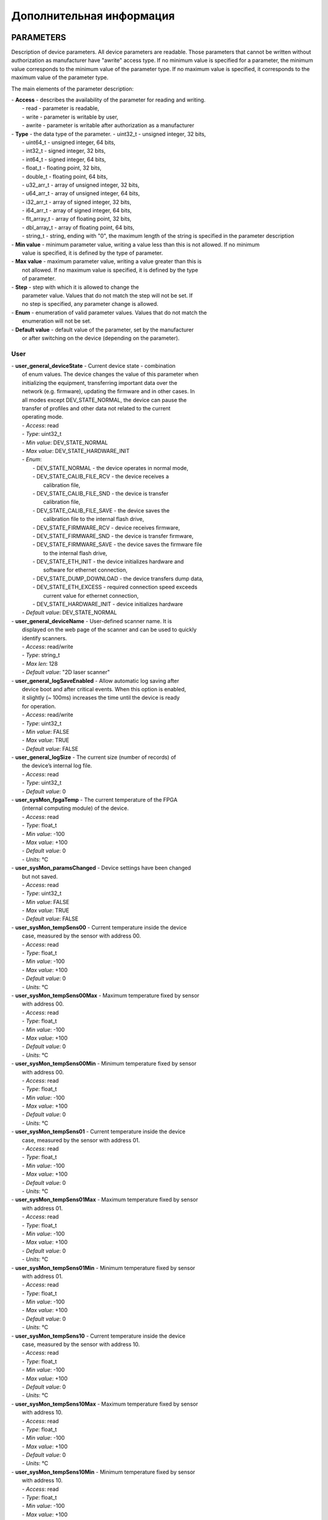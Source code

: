 ﻿
.. _rf62x_more_description:

*******************************************************************************
Дополнительная информация
*******************************************************************************

.. _rf62x_more_description_params:

PARAMETERS
===============================================================================

Description of device parameters. All device parameters are readable.
Those parameters that cannot be written without authorization as
manufacturer have "awrite" access type. If no minimum value is specified
for a parameter, the minimum value corresponds to the minimum value of
the parameter type. If no maximum value is specified, it corresponds to
the maximum value of the parameter type.

The main elements of the parameter description: 

|  -  **Access** - describes the availability of the parameter for reading and writing. 
|     -  read - parameter is readable, 
|     -  write - parameter is writable by user, 
|     -  awrite - parameter is writable after authorization as a manufacturer 

|  -  **Type** - the data type of the parameter. - uint32\_t - unsigned integer, 32 bits,
|     - uint64\_t - unsigned integer, 64 bits, 
|     - int32\_t - signed integer, 32 bits, 
|     - int64\_t - signed integer, 64 bits, 
|     - float\_t - floating point, 32 bits, 
|     - double\_t - floating point, 64 bits, 
|     - u32\_arr\_t - array of unsigned integer, 32 bits, 
|     - u64\_arr\_t - array of unsigned integer, 64 bits, 
|     - i32\_arr\_t - array of signed integer, 32 bits, 
|     - i64\_arr\_t - array of signed integer, 64 bits, 
|     - flt\_array\_t - array of floating point, 32 bits, 
|     - dbl\_array\_t - array of floating point, 64 bits, 
|     - string\_t - string, ending with "0", the maximum length of the string is specified in the parameter description

|  -  **Min value** - minimum parameter value, writing a value less than this is not allowed. If no minimum
|     value is specified, it is defined by the type of parameter. 

|  -  **Max value** - maximum parameter value, writing a value greater than this is
|     not allowed. If no maximum value is specified, it is defined by the type
|     of parameter. 

|  -  **Step** - step with which it is allowed to change the
|     parameter value. Values ​​that do not match the step will not be set. If
|     no step is specified, any parameter change is allowed. 

|  -  **Enum** - enumeration of valid parameter values. Values ​​that do not match the
|     enumeration will not be set. 

|  -  **Default value** - default value of the parameter, set by the manufacturer 
|     or after switching on the device (depending on the parameter).

User
-------------------------------------------------------------------------------

|  -  **user\_general\_deviceState** - Current device state - combination
|     of enum values. The device changes the value of this parameter when
|     initializing the equipment, transferring important data over the
|     network (e.g. firmware), updating the firmware and in other cases. In
|     all modes except DEV\_STATE\_NORMAL, the device can pause the
|     transfer of profiles and other data not related to the current
|     operating mode.
|     -  *Access*: read
|     -  *Type*: uint32\_t
|     -  *Min value*: DEV\_STATE\_NORMAL
|     -  *Max value*: DEV\_STATE\_HARDWARE\_INIT
|     -  *Enum*:
|        -  DEV\_STATE\_NORMAL - the device operates in normal mode,
|        -  DEV\_STATE\_CALIB\_FILE\_RCV - the device receives a
|           calibration file,
|        -  DEV\_STATE\_CALIB\_FILE\_SND - the device is transfer
|           calibration file,
|        -  DEV\_STATE\_CALIB\_FILE\_SAVE - the device saves the
|           calibration file to the internal flash drive,
|        -  DEV\_STATE\_FIRMWARE\_RCV - device receives firmware,
|        -  DEV\_STATE\_FIRMWARE\_SND - the device is transfer firmware,
|        -  DEV\_STATE\_FIRMWARE\_SAVE - the device saves the firmware file
|           to the internal flash drive,
|        -  DEV\_STATE\_ETH\_INIT - the device initializes hardware and
|           software for ethernet connection,
|        -  DEV\_STATE\_DUMP\_DOWNLOAD - the device transfers dump data,
|        -  DEV\_STATE\_ETH\_EXCESS - required connection speed exceeds
|           current value for ethernet connection,
|        -  DEV\_STATE\_HARDWARE\_INIT - device initializes hardware
|     -  *Default value*: DEV\_STATE\_NORMAL

|  -  **user\_general\_deviceName** - User-defined scanner name. It is
|     displayed on the web page of the scanner and can be used to quickly
|     identify scanners.
|     -  *Access*: read/write
|     -  *Type*: string\_t
|     -  *Max len*: 128
|     -  *Default value*: "2D laser scanner"

|  -  **user\_general\_logSaveEnabled** - Allow automatic log saving after
|     device boot and after critical events. When this option is enabled,
|     it slightly (~ 100ms) increases the time until the device is ready
|     for operation.
|     -  *Access*: read/write
|     -  *Type*: uint32\_t
|     -  *Min value*: FALSE
|     -  *Max value*: TRUE
|     -  *Default value*: FALSE

|  -  **user\_general\_logSize** - The current size (number of records) of
|     the device’s internal log file.
|     -  *Access*: read
|     -  *Type*: uint32\_t
|     -  *Default value*: 0

|  -  **user\_sysMon\_fpgaTemp** - The current temperature of the FPGA
|     (internal computing module) of the device.
|     -  *Access*: read
|     -  *Type*: float\_t
|     -  *Min value*: -100
|     -  *Max value*: +100
|     -  *Default value*: 0
|     -  *Units*: °C

|  -  **user\_sysMon\_paramsChanged** - Device settings have been changed
|     but not saved.
|     -  *Access*: read
|     -  *Type*: uint32\_t
|     -  *Min value*: FALSE
|     -  *Max value*: TRUE
|     -  *Default value*: FALSE

|  -  **user\_sysMon\_tempSens00** - Current temperature inside the device
|     case, measured by the sensor with address 00.
|     -  *Access*: read
|     -  *Type*: float\_t
|     -  *Min value*: -100
|     -  *Max value*: +100
|     -  *Default value*: 0
|     -  *Units*: °C

|  -  **user\_sysMon\_tempSens00Max** - Maximum temperature fixed by sensor
|     with address 00.
|     -  *Access*: read
|     -  *Type*: float\_t
|     -  *Min value*: -100
|     -  *Max value*: +100
|     -  *Default value*: 0
|     -  *Units*: °C

|  -  **user\_sysMon\_tempSens00Min** - Minimum temperature fixed by sensor
|     with address 00.
|     -  *Access*: read
|     -  *Type*: float\_t
|     -  *Min value*: -100
|     -  *Max value*: +100
|     -  *Default value*: 0
|     -  *Units*: °C

|  -  **user\_sysMon\_tempSens01** - Current temperature inside the device
|     case, measured by the sensor with address 01.
|     -  *Access*: read
|     -  *Type*: float\_t
|     -  *Min value*: -100
|     -  *Max value*: +100
|     -  *Default value*: 0
|     -  *Units*: °C

|  -  **user\_sysMon\_tempSens01Max** - Maximum temperature fixed by sensor
|     with address 01.
|     -  *Access*: read
|     -  *Type*: float\_t
|     -  *Min value*: -100
|     -  *Max value*: +100
|     -  *Default value*: 0
|     -  *Units*: °C

|  -  **user\_sysMon\_tempSens01Min** - Minimum temperature fixed by sensor
|     with address 01.
|     -  *Access*: read
|     -  *Type*: float\_t
|     -  *Min value*: -100
|     -  *Max value*: +100
|     -  *Default value*: 0
|     -  *Units*: °C

|  -  **user\_sysMon\_tempSens10** - Current temperature inside the device
|     case, measured by the sensor with address 10.
|     -  *Access*: read
|     -  *Type*: float\_t
|     -  *Min value*: -100
|     -  *Max value*: +100
|     -  *Default value*: 0
|     -  *Units*: °C

|  -  **user\_sysMon\_tempSens10Max** - Maximum temperature fixed by sensor
|     with address 10.
|     -  *Access*: read
|     -  *Type*: float\_t
|     -  *Min value*: -100
|     -  *Max value*: +100
|     -  *Default value*: 0
|     -  *Units*: °C

|  -  **user\_sysMon\_tempSens10Min** - Minimum temperature fixed by sensor
|     with address 10.
|     -  *Access*: read
|     -  *Type*: float\_t
|     -  *Min value*: -100
|     -  *Max value*: +100
|     -  *Default value*: 0
|     -  *Units*: °C

|  -  **user\_sysMon\_tempSens11** - Current temperature inside the device
|     case, measured by the sensor with address 11.
|     -  *Access*: read
|     -  *Type*: float\_t
|     -  *Min value*: -100
|     -  *Max value*: +100
|     -  *Default value*: 0
|     -  *Units*: °C

|  -  **user\_sysMon\_tempSens11Max** - Maximum temperature fixed by sensor
|     with address 11.
|     -  *Access*: read
|     -  *Type*: float\_t
|     -  *Min value*: -100
|     -  *Max value*: +100
|     -  *Default value*: 0
|     -  *Units*: °C

|  -  **user\_sysMon\_tempSens11Min** - Minimum temperature fixed by sensor
|     with address 11.
|     -  *Access*: read
|     -  *Type*: float\_t
|     -  *Min value*: -100
|     -  *Max value*: +100
|     -  *Default value*: 0
|     -  *Units*: °C

|  -  **user\_sensor\_syncSource** - Measurement synchronization source.
|     -  *Access*: read/write
|     -  *Type*: uint32\_t
|     -  *Min value*: SYNC\_INTERNAL
|     -  *Max value*: SYNC\_SOFTWARE
|     -  *Enum*:
|        -  SYNC\_INTERNAL - start of measurements from the device's
|           internal generator,
|        -  SYNC\_EXTERNAL - start of measurements from an external source,
|        -  SYNC\_SOFTWARE - start of measurements by software request
|     -  *Default value*: SYNC\_INTERNAL

|  -  **user\_sensor\_framerate** - Frame rate of the CMOS-sensor, sets the
|     measurement frequency. The value to be written should not exceed the
|     value of the parameter **user\_sensor\_maxFramerate**.
|     -  *Access*: read/write
|     -  *Type*: uint32\_t
|     -  *Min value*: 1
|     -  *Max value*: 20000
|     -  *Default value*: 490
|     -  *Units*: Hz

|  -  **user\_sensor\_maxFramerate** - Maximum frame rate (measurement
|     frequency) for the current operation mode.
|     -  *Access*: read
|     -  *Type*: uint32\_t
|     -  *Min value*: 1
|     -  *Max value*: 20000
|     -  *Default value*: 490
|     -  *Units*: Hz

|  -  **user\_sensor\_exposureControl** - CMOS-sensor exposure control
|     method.
|     -  *Access*: read/write
|     -  *Type*: uint32\_t
|     -  *Min value*: EXPOSE\_AUTO
|     -  *Max value*: EXPOSE\_MULTI\_3
|     -  *Enum*:
|        -  EXPOSE\_AUTO - automatic exposure control based on profile
|           analysis,
|        -  EXPOSE\_FIXED - exposure time is user-defined,
|        -  EXPOSE\_MULTI\_2 - mode with 2 exposures, used to obtain a
|           profile on surfaces with different levels of reflection,
|        -  EXPOSE\_MULTI\_3 - mode with 3 exposures, used to obtain a
|           profile on surfaces with different levels of reflection
|     -  *Default value*: EXPOSE\_FIXED

|  -  **user\_sensor\_exposure1** - Frame exposure time in EXPOSE\_AUTO and
|     EXPOSE\_FIXED modes.
|     -  *Access*: read/write
|     -  *Type*: uint32\_t
|     -  *Min value*: 3000
|     -  *Max value*: 300000000
|     -  *Step*: 100
|     -  *Default value*: 300000
|     -  *Units*: ns

|  -  **user\_sensor\_exposure2** - Frame #2 exposure time in
|     EXPOSE\_MULTI\_2 mode.
|     -  *Access*: read/write
|     -  *Type*: uint32\_t
|     -  *Min value*: 3000
|     -  *Max value*: 300000000
|     -  *Step*: 100
|     -  *Default value*: 300000
|     -  *Units*: ns

|  -  **user\_sensor\_exposure3** - Frame #3 exposure time in
|     EXPOSE\_MULTI\_2 mode.
|     -  *Access*: read/write
|     -  *Type*: uint32\_t
|     -  *Min value*: 3000
|     -  *Max value*: 300000000
|     -  *Step*: 100
|     -  *Default value*: 300000
|     -  *Units*: ns

|  -  **user\_sensor\_maxExposure** - Maximum frame exposure time in the
|     current device mode.
|     -  *Access*: read/write
|     -  *Type*: uint32\_t
|     -  *Min value*: 3000
|     -  *Max value*: 300000000
|     -  *Step*: 100
|     -  *Default value*: 300000
|     -  *Units*: ns

|  -  **user\_sensor\_defectivePixels** - Array of coordinates [X1, Y1, X2,
|     Y2, ... X15, Y15] of the sensor's defective pixels.
|     -  *Access*: read/write
|     -  *Type*: u32\_arr\_t
|     -  *Max value*: 4096
|     -  *Max elements*: 32,
|     -  *Default value*: [0, 0, 0, 0, 0, 0, 0, 0, 0, 0, 0, 0, 0, 0, 0, 0,
|        0, 0, 0, 0, 0, 0, 0, 0, 0, 0, 0, 0, 0, 0, 0, 0]

|  -  **user\_sensor\_doubleSpeedEnabled** - Turns on and off the sensor's
|     double frame rate mode. Enabling this mode allows almost double the
|     frequency of measurements (profiles per second) by reducing accuracy
|     in the Z-axis.
|     -  *Access*: read/write
|     -  *Type*: uint32\_t
|     -  *Min value*: FALSE
|     -  *Max value*: TRUE
|     -  *Default value*: FALSE

|  -  **user\_sensor\_edrType** - Enable CMOS-sensor operation in the
|     extended dynamic range. Allows get a quality profile on light and
|     dark surfaces.
|     -  *Access*: read/write
|     -  *Type*: uint32\_t
|     -  *Min value*: EDR\_DISABLE
|     -  *Max value*: EDR\_COLUMN
|     -  *Enum*:
|        -  EDR\_DISABLE - extended dynamic range mode disabled,
|        -  EDR\_COLUMN - different exposure mode for even and odd columns
|     -  *Default value*: EDR\_DISABLE

|  -  **user\_sensor\_edrColumnDivider** - Exposure time divider for odd
|     columns. This parameter controls the sensitivity to very bright areas
|     of the profile.
|     -  *Access*: read/write
|     -  *Type*: uint32\_t
|     -  *Min value*: 2
|     -  *Max value*: 32
|     -  *Default value*: 2

|  -  **user\_roi\_enabled** - Turns on and off the mode of obtaining
|     measurements in the region of interest.
|     -  *Access*: read/write
|     -  *Type*: uint32\_t
|     -  *Min value*: FALSE
|     -  *Max value*: TRUE
|     -  *Default value*: FALSE

|  -  **user\_roi\_active** - Indicates the status of the ROI in automatic
|     positioning mode. In the automatic position control mode, if the
|     profile is not detected, the activity switches to the FALSE state,
|     when the profile is detected, the parameter switches to the TRUE
|     state. In manual positioning mode, the parameter is always TRUE.
|     -  *Access*: read
|     -  *Type*: uint32\_t
|     -  *Min value*: FALSE
|     -  *Max value*: TRUE
|     -  *Default value*: FALSE

|  -  **user\_roi\_posMode** - ROI position control mode.
|     -  *Access*: read/write
|     -  *Type*: uint32\_t
|     -  *Min value*: ROI\_POSITION\_MANUAL
|     -  *Max value*: ROI\_POSITION\_AUTO
|     -  *Enum*:
|        -  ROI\_POSITION\_MANUAL - ROI position is set by the user,
|        -  ROI\_POSITION\_AUTO - ROI automatic position control with
|           profile holding in the center
|     -  *Default value*: ROI\_POSITION\_MANUAL

|  -  **user\_roi\_pos** - Current position of the upper edge of the ROI in
|     the sensor lines.
|     -  *Access*: read/write
|     -  *Type*: uint32\_t
|     -  *Max value*: 1280
|     -  *Default value*: 100
|     -  *Units*: lines

|  -  **user\_roi\_maxPos** - Maximum position of the upper limit of the
|     ROI in the current operating mode of the device.
|     -  *Access*: read
|     -  *Type*: uint32\_t
|     -  *Max value*: 1280
|     -  *Default value*: 1180
|     -  *Units*: lines

|  -  **user\_roi\_size** - Sets the size of the area in the lines where
|     the profile is searched and processed.
|     -  *Access*: read/write
|     -  *Type*: uint32\_t
|     -  *Min value*: 8
|     -  *Max value*: 488
|     -  *Step*: 8
|     -  *Default value*: 64
|     -  *Units*: lines

|  -  **user\_roi\_reqProfSize** - Minimum required number of profile
|     points for activating an ROI in ROI\_POSITION\_AUTO mode.
|     -  *Access*: read/write
|     -  *Type*: uint32\_t
|     -  *Max value*: 1280
|     -  *Step*: 64
|     -  *Default value*: 320
|     -  *Units*: points

|  -  **user\_roi\_zsmr** - ROI start position in mm.
|     -  *Access*: read
|     -  *Type*: float\_t
|     -  *Max value*: 10000
|     -  *Default value*: 0
|     -  *Units*: mm

|  -  **user\_roi\_zemr** - ROI end position in mm.
|     -  *Access*: read
|     -  *Type*: float\_t
|     -  *Max value*: 10000
|     -  *Default value*: 0
|     -  *Units*: mm

|  -  **user\_network\_speed** - Current Ethernet connection speed. The
|     connection speed is changed by writing to this parameter. In case of
|     auto-negotiation, writing is ignored.
|     -  *Access*: read/write
|     -  *Type*: uint32\_t
|     -  *Min value*: LINK\_SPEED\_10MBIT
|     -  *Max value*: LINK\_SPEED\_1GBIT
|     -  *Enum*:
|        -  LINK\_SPEED\_10MBIT - the connection speed is 10 Mbs, currently
|           almost unused,
|        -  LINK\_SPEED\_100MBIT - the connection speed is 100 Mbs,
|        -  LINK\_SPEED\_1GBIT - the connection speed is 1000 Mbs
|     -  *Default value*: LINK\_SPEED\_1GBIT
|     -  *Units*: Mbps

|  -  **user\_network\_requiredSpeed** - The required Ethernet connection
|     speed in the current device operation mode. Depends on the number of
|     profiles per second, the number of points in the profile, etc.
|     -  *Access*: read
|     -  *Type*: uint32\_t
|     -  *Min value*: 1
|     -  *Max value*: 10000
|     -  *Default value*: 1
|     -  *Units*: Mbps

|  -  **user\_network\_autoNeg** - Turns on and off the automatic
|     negotiation of the Ethernet connection speed.
|     -  *Access*: read/write
|     -  *Type*: uint32\_t
|     -  *Min value*: FALSE
|     -  *Max value*: TRUE
|     -  *Default value*: TRUE

|  -  **user\_network\_ip** - The network address of the device.
|     -  *Access*: read/write
|     -  *Type*: u32\_arr\_t
|     -  *Max value*: 255
|     -  *Max elements*: 4,
|     -  *Default value*: [192, 168, 1, 30]

|  -  **user\_network\_mask** - Subnet mask for the device.
|     -  *Access*: read/write
|     -  *Type*: u32\_arr\_t
|     -  *Max value*: 255
|     -  *Max elements*: 4,
|     -  *Default value*: [255, 255, 255, 0]

|  -  **user\_network\_gateway** - Gateway address.
|     -  *Access*: read/write
|     -  *Type*: u32\_arr\_t
|     -  *Max value*: 255
|     -  *Max elements*: 4,
|     -  *Default value*: [192, 168, 1, 1]

|  -  **user\_network\_hostIP** - The network address of the device to
|     which profiles and calculation results are sent using the UDP
|     protocol.
|     -  *Access*: read/write
|     -  *Type*: u32\_arr\_t
|     -  *Max value*: 255
|     -  *Max elements*: 4,
|     -  *Default value*: [192, 168, 1, 2]

|  -  **user\_network\_hostPort** - The port number on the device to which
|     profiles and calculation results are sent over the UDP protocol.
|     -  *Access*: read/write
|     -  *Type*: uint32\_t
|     -  *Max value*: 65535
|     -  *Default value*: 50001

|  -  **user\_network\_webPort** - Port number to access the Web page.
|     -  *Access*: read/write
|     -  *Type*: uint32\_t
|     -  *Max value*: 65535
|     -  *Default value*: 80

|  -  **user\_network\_servicePort** - Port number for service protocol.
|     -  *Access*: read/write
|     -  *Type*: uint32\_t
|     -  *Max value*: 65535
|     -  *Default value*: 50011

|  -  **user\_streams\_udpEnabled** - Enabling and disabling the profile
|     stream, transmitted via the UDP protocol (sending to the network
|     address, set by the user\_network\_hostIP parameter and the port, set
|     by the user\_network\_hostPort parameter).
|     -  *Access*: read/write
|     -  *Type*: uint32\_t
|     -  *Min value*: FALSE
|     -  *Max value*: TRUE
|     -  *Default value*: FALSE

|  -  **user\_streams\_format** - The format of the transmitted profiles.
|     -  *Access*: read/write
|     -  *Type*: uint32\_t
|     -  *Min value*: DATA\_FORMAT\_RAW\_PROFILE
|     -  *Max value*: DATA\_FORMAT\_PROFILE
|     -  *Enum*:
|        -  DATA\_FORMAT\_RAW\_PROFILE - the position of the points in the
|           profile is transferred without applying calibration data, in
|           subpixel values. Used for debugging and setting up the device,
|           allows to compare the image, generated by the CMOS-sensor and
|           the calculated profile position,
|        -  DATA\_FORMAT\_PROFILE - the position of the points in the
|           profile is transmitted in discretes, the main format for the
|           operation of the device
|     -  *Default value*: DATA\_FORMAT\_PROFILE

|  -  **user\_streams\_pointsCount** - The number of points in the profile
|     that the device calculates and transmits.
|     -  *Access*: read/write
|     -  *Type*: uint32\_t
|     -  *Min value*: 648
|     -  *Max value*: 1296
|     -  *Step*: 648
|     -  *Default value*: 648
|     -  *Units*: points

|  -  **user\_streams\_includeIntensity** - Enable or disable the transfer
|     of brightness points in the profile. The brightness values ​​are
|     transferred after the profile data in the format of 1 byte per point,
|     0 - black ... 255 - white.
|     -  *Access*: read/write
|     -  *Type*: uint32\_t
|     -  *Min value*: FALSE
|     -  *Max value*: TRUE
|     -  *Default value*: FALSE

|  -  **user\_streams\_udpPacketsCounter** - Internal counter of
|     transmitted UDP packets with profiles. It can be used to control the
|     loss of packets with profiles.
|     -  *Access*: read/write
|     -  *Type*: uint32\_t
|     -  *Default value*: 0

|  -  **user\_processing\_threshold** - Threshold of profile points
|     detection. Smaller values of the parameter allow detect the profile
|     at a lower brightness of the signal, which may cause false detections
|     on flare and reflections. Higher parameter values require higher
|     signal brightness, but provide confident detection of the profile
|     position.
|     -  *Access*: read/write
|     -  *Type*: uint32\_t
|     -  *Max value*: 100
|     -  *Default value*: 2
|     -  *Units*: %

|  -  **user\_processing\_profPerSec** - The number of processed profiles
|     per second.
|     -  *Access*: read
|     -  *Type*: uint32\_t
|     -  *Max value*: 20000
|     -  *Default value*: 490
|     -  *Units*: pps

|  -  **user\_processing\_medianMode** - Enable and width of median profile
|     filtering. The median filter allows remove random outliers and fill
|     the gaps in the profile with a width of up to half the size of the
|     filter.
|     -  *Access*: read/write
|     -  *Type*: uint32\_t
|     -  *Max value*: 15
|     -  *Enum*:
|        -  0 - the filter is disabled,
|        -  3 - the filter is enabled, filter size is 3 points,
|        -  5 - the filter is enabled, filter size is 5 points,
|        -  7 - the filter is enabled, filter size is 7 points,
|        -  9 - the filter is enabled, filter size is 9 points,
|        -  11 - the filter is enabled, filter size is 11 points,
|        -  13 - the filter is enabled, filter size is 13 points,
|        -  14 - the filter is enabled, filter size is 15 points,
|     -  *Default value*: 0

|  -  **user\_processing\_bilateralMode** - Bilateral filter allows smooth
|     the values ​​of the points of the profile, while maintaining its
|     sharp changes.
|     -  *Access*: read/write
|     -  *Type*: uint32\_t
|     -  *Max value*: 15
|     -  *Enum*:
|        -  0 - the filter is disabled,
|        -  3 - the filter is enabled, filter size is 3 points,
|        -  5 - the filter is enabled, filter size is 5 points,
|        -  7 - the filter is enabled, filter size is 7 points,
|        -  9 - the filter is enabled, filter size is 9 points,
|        -  11 - the filter is enabled, filter size is 11 points,
|        -  13 - the filter is enabled, filter size is 13 points,
|        -  14 - the filter is enabled, filter size is 15 points,
|     -  *Default value*: 0

|  -  **user\_processing\_peakMode** - Profile peak detection mode for
|     position calculation. Used to ignore reflections and highlights.
|     -  *Access*: read/write
|     -  *Type*: uint32\_t
|     -  *Min value*: PEAK\_MODE\_INTENSITY
|     -  *Max value*: PEAK\_MODE\_NUMBER\_4
|     -  *Enum*:
|        -  PEAK\_MODE\_INTENSITY - the position of the profile points is
|           calculated at maximum intensity,
|        -  PEAK\_MODE\_FIRST - the position of the profile points is
|           calculated from the first overstepping of the detection
|           threshold,
|        -  PEAK\_MODE\_LAST - the position of the profile points is
|           calculated from the last overstepping of the detection
|           threshold,
|        -  PEAK\_MODE\_NUMBER\_2 - when calculating the position of
|           profile points, the advantage is given to peak #2,
|        -  PEAK\_MODE\_NUMBER\_3 - when calculating the position of
|           profile points, the advantage is given to peak #3,
|        -  PEAK\_MODE\_NUMBER\_4 - when calculating the position of
|           profile points, the advantage is given to peak #4
|     -  *Default value*: PEAK\_MODE\_INTENSITY

|  -  **user\_processing\_flip** - Profile reflection mode. Reflection
|     applies only if **user\_streams\_format** is set to
|     DATA\_FORMAT\_PROFILE.
|     -  *Access*: read/write
|     -  *Type*: uint32\_t
|     -  *Min value*: FLIP\_MODE\_OFF
|     -  *Max value*: FLIP\_MODE\_XZ
|     -  *Enum*:
|        -  FLIP\_MODE\_OFF - no reflections,
|        -  FLIP\_MODE\_X - reflection along the X axis,
|        -  FLIP\_MODE\_Z - reflection along the Z axis,
|        -  FLIP\_MODE\_XZ - reflection along the X and Z axis
|     -  *Default value*: FLIP\_MODE\_OFF

|  -  **user\_laser\_enabled** - Switching the laser radiation on and off.
|     -  *Access*: read/write
|     -  *Type*: uint32\_t
|     -  *Min value*: FALSE
|     -  *Max value*: TRUE
|     -  *Default value*: FALSE

|  -  **user\_laser\_value** - Sets the brightness of the laser radiation.
|     -  *Access*: read/write
|     -  *Type*: uint32\_t
|     -  *Max value*: 100
|     -  *Step*: 5
|     -  *Default value*: 0
|     -  *Units*: %

|  -  **user\_trigger\_sync\_source** - Selection of inputs and their
|     combinations for synchronization of measurements.
|     -  *Access*: read/write
|     -  *Type*: uint32\_t
|     -  *Min value*: TRIG\_SOURCE\_IN1
|     -  *Max value*: TRIG\_SOURCE\_IN1\_AND\_IN2
|     -  *Enum*:
|        -  TRIG\_SOURCE\_IN1 - trigger measurements on an event at input
|           1,
|        -  TRIG\_SOURCE\_IN2 - trigger measurements on an event at input
|           2,
|        -  TRIG\_SOURCE\_IN1\_OR\_IN2 - trigger measurements on an event
|           at input 1 **or** input 2,
|        -  TRIG\_SOURCE\_IN1\_AND\_IN2 - trigger measurements on an event
|           at input 1 **and** input 2
|     -  *Default value*: TRIG\_SOURCE\_IN1

|  -  **user\_trigger\_sync\_strictEnabled** - Enable or disable strict
|     synchronization mode. When this mode is enabled, synchronization
|     events that occurred during a frame exposure will be ignored and the
|     next measurement will only be triggered by the synchronization event,
|     when the sensor has finished exposing the previous frame. In this
|     case, if the synchronization event rate is slightly higher than the
|     maximum frame rate of the sensor, the number of profiles per second
|     will be lower than the maximum frame rate due to the stroboscopic
|     effect. If the mode is off and there were synchronization events
|     during the exposure, the next measurement will start as soon as the
|     sensor finishes exposing the previous frame. In any situation, the
|     encoder value in the profile will be recorded at the middle of the
|     frame exposure.
|     -  *Access*: read/write
|     -  *Type*: uint32\_t
|     -  *Min value*: FALSE
|     -  *Max value*: TRUE
|     -  *Default value*: FALSE

|  -  **user\_trigger\_sync\_divider** - The synchronization event divider.
|     Does not affect the encoder counter.
|     -  *Access*: read/write
|     -  *Type*: uint32\_t
|     -  *Min value*: 1
|     -  *Max value*: 8192
|     -  *Default value*: 1

|  -  **user\_trigger\_sync\_delay** - The value of the delay in the start
|     of measurement (start of frame exposure) relative to the
|     synchronization event.
|     -  *Access*: read/write
|     -  *Type*: uint32\_t
|     -  *Min value*: 700
|     -  *Max value*: 100000000
|     -  *Step*: 100
|     -  *Default value*: 700
|     -  *Units*: ns

|  -  **user\_trigger\_sync\_value** - The value of the internal
|     measurement start counter. Shows the number of measurements taken.
|     -  *Access*: read/write
|     -  *Type*: uint32\_t
|     -  *Default value*: 0

|  -  **user\_trigger\_counter\_type** - Type of encoder counter (internal
|     pulse counter) at synchronization inputs.
|     -  *Access*: read/write
|     -  *Type*: uint32\_t
|     -  *Min value*: TRIG\_COUNTER\_UNIDIR
|     -  *Max value*: TRIG\_COUNTER\_BIDIR
|     -  *Enum*:
|        -  TRIG\_COUNTER\_UNIDIR - unidirectional counter, that does not
|           take into account the phase of the signals at inputs 1 and 2,
|        -  TRIG\_COUNTER\_BIDIR - bidirectional counter, that takes into
|           account the phase of the signals at inputs 1 and 2, and can
|           both increase and decrease
|     -  *Default value*: TRIG\_COUNTER\_UNIDIR

|  -  **user\_trigger\_counter\_maxValue** - The maximum value of the
|     encoder counter, upon reaching which it is reset to the 0.
|     -  *Access*: read/write
|     -  *Type*: uint32\_t
|     -  *Min value*: 1
|     -  *Max value*: 4294967295‬
|     -  *Default value*: 4294967295‬

|  -  **user\_trigger\_counteraser\_resetTimerEnabled** - Enabling and
|     disabling the timer for automatically resetting the encoder counter
|     to 0. If the timer is enabled, then if no synchronization events
|     during the time, specified by the
|     **user\_trigger\_counter\_resetTimerValue** parameter, the encoder
|     counter will be reset to 0.
|     -  *Access*: read/write
|     -  *Type*: uint32\_t
|     -  *Min value*: FALSE
|     -  *Max value*: TRUE
|     -  *Default value*: FALSE

|  -  **user\_trigger\_counter\_resetTimerValue** - Timeout value until the
|     encoder counter value is automatically reset to 0.
|     -  *Access*: read/write
|     -  *Type*: uint32\_t
|     -  *Min value*: 100
|     -  *Max value*: 4294967295‬
|     -  *Step*: 1000
|     -  *Default value*: 4294967295‬
|     -  *Units*: ns

|  -  **user\_trigger\_counter\_value** - Encoder counter value. This is an
|     internal event counter at inputs 1 and 2.
|     -  *Access*: read/write
|     -  *Type*: uint32\_t
|     -  *Default value*: 0

|  -  **user\_trigger\_counter\_dir** - The ratio of the phases of the
|     signals at inputs 1 and 2. Determines the direction of movement if
|     using a movement system.
|     -  *Access*: read
|     -  *Type*: uint32\_t
|     -  *Default value*: 0

|  -  **user\_input1\_enabled** - Turning the input 1 on and off. If the
|     input is turned off, then all signals will be ignored.
|     -  *Access*: read/write
|     -  *Type*: uint32\_t
|     -  *Min value*: FALSE
|     -  *Max value*: TRUE
|     -  *Default value*: FALSE

|  -  **user\_input1\_mode** - Input 1 operation mode. Defines which signal
|     change is a synchronization event for a given input.
|     -  *Access*: read/write
|     -  *Type*: uint32\_t
|     -  *Min value*: IN1\_MODE\_RISE\_OR\_FALL
|     -  *Max value*: IN1\_MODE\_LVL0
|     -  *Enum*:
|        -  IN1\_MODE\_RISE\_OR\_FALL - the synchronization event is both
|           the transition from low to high state (edge of the pulse) and
|           from high to low state (fall of the pulse),
|        -  IN1\_MODE\_RISE - the synchronization event is only the
|           transition from low to high state (edge of the pulse),
|        -  IN1\_MODE\_FALL - the synchronization event is only the
|           transition from high to low (fall of the pulse),
|        -  IN1\_MODE\_LVL1 - the synchronization event is a high level at
|           the input, measures starts from the internal generator,
|        -  IN1\_MODE\_LVL0 - the synchronization event is a low level at
|           the input, measures starts from the internal generator
|     -  *Default value*: IN1\_MODE\_RISE\_OR\_FALL

|  -  **user\_input2\_enabled** - Turning the input 2 on and off. If the
|     input is turned off, then all signals will be ignored.
|     -  *Access*: read/write
|     -  *Type*: uint32\_t
|     -  *Min value*: FALSE
|     -  *Default value*: FALSE

|  -  **user\_input2\_mode** - Input 2 operation mode. Defines which signal
|     change is a synchronization event for a given input.
|     -  *Access*: read/write
|     -  *Type*: uint32\_t
|     -  *Min value*: IN2\_MODE\_RISE\_OR\_FALL
|     -  *Max value*: IN2\_MODE\_LVL0
|     -  *Enum*:
|        -  IN2\_MODE\_RISE\_OR\_FALL - the synchronization event is both
|           the transition from low to high state (edge of the pulse) and
|           from high to low state (fall of the pulse),
|        -  IN2\_MODE\_RISE - the synchronization event is only the
|           transition from low to high state (edge of the pulse),
|        -  IN2\_MODE\_FALL - the synchronization event is only the
|           transition from high to low (fall of the pulse),
|        -  IN2\_MODE\_LVL1 - the synchronization event is a high level at
|           the input, measures starts from the internal generator,
|        -  IN2\_MODE\_LVL0 - the synchronization event is a low level at
|           the input, measures starts from the internal generator
|     -  *Default value*: IN2\_MODE\_RISE\_OR\_FALL

|  -  **user\_input3\_enabled** - Turning the input 3 on and off. If the
|     input is turned off, then all signals will be ignored.
|     -  *Access*: read/write
|     -  *Type*: uint32\_t
|     -  *Min value*: FALSE
|     -  *Max value*: TRUE
|     -  *Default value*: FALSE

|  -  **user\_input3\_mode** - Input 3 operation mode. This input is mainly
|     used to reset the encoder counter value.
|     -  *Access*: read/write
|     -  *Type*: uint32\_t
|     -  *Min value*: IN3\_MODE\_RISE
|     -  *Max value*: IN3\_MODE\_FALL
|     -  *Enum*:
|        -  IN3\_MODE\_RISE - reset the encoder counter value at the rising
|           edge of the pulse at the input,
|        -  IN3\_MODE\_FALL - reset the encoder counter value at the
|           falling edge of the pulse at the input
|     -  *Default value*: IN3\_MODE\_RISE

|  -  **user\_input1\_samples** - An array of signal values ​​at input 1.
|     The parameter is a time scan of the signals at input 1. Every 2 bits
|     indicate the state of the signal at a certain point in time. Value
|     0b00 - low signal level, 0b01 - state changed (pulses), 0b10 -
|     reserved, 0b11 - high level.
|     -  *Access*: read/write
|     -  *Type*: u32\_arr\_t
|     -  *Max elements*: 6,
|     -  *Default value*: [0, 0, 0, 0, 0, 0]

|  -  **user\_input2\_samples** - An array of signal values ​​at input 2.
|     The parameter is a time scan of the signals at input 2. Every 2 bits
|     indicate the state of the signal at a certain point in time. Value
|     0b00 - low signal level, 0b01 - state changed (pulses), 0b10 -
|     reserved, 0b11 - high level.
|     -  *Access*: read/write
|     -  *Type*: u32\_arr\_t
|     -  *Max elements*: 6,
|     -  *Default value*: [0, 0, 0, 0, 0, 0]

|  -  **user\_input3\_samples** - An array of signal values ​​at input 3.
|     The parameter is a time scan of the signals at input 3. Every 2 bits
|     indicate the state of the signal at a certain point in time. Value
|     0b00 - low signal level, 0b01 - state changed (pulses), 0b10 -
|     reserved, 0b11 - high level.
|     -  *Access*: read/write
|     -  *Type*: u32\_arr\_t
|     -  *Max elements*: 6,
|     -  *Default value*: [0, 0, 0, 0, 0, 0]

|  -  **user\_output1\_enabled** - Turning output 1 on and off. When turned
|     off, the output is low. In the on state, the signal is set by the
|     parameters **user\_output1\_mode** and **user\_output1\_pulseWidth**.
|     -  *Access*: read/write
|     -  *Type*: uint32\_t
|     -  *Min value*: FALSE
|     -  *Max value*: TRUE
|     -  *Default value*: FALSE

|  -  **user\_output1\_mode** - Output 1 mode. Sets which signal will be
|     output.
|     -  *Access*: read/write
|     -  *Type*: uint32\_t
|     -  *Min value*: OUT\_MODE\_EXPOSE\_START
|     -  *Max value*: OUT\_MODE\_IN3\_REPEATER
|     -  *Enum*:
|        -  OUT\_MODE\_EXPOSE\_START - impulse at the moment the frame
|           starts to be exposed for the next measurement,
|        -  OUT\_MODE\_EXPOSE\_TIME - pulse during the exposure of the
|           frame for the next measurement,
|        -  OUT\_MODE\_IN1\_REPEATER - input 1 repeater, regardless of
|           whether the input is on or off,
|        -  OUT\_MODE\_IN2\_REPEATER - input 2 repeater, regardless of
|           whether the input is on or off,
|        -  OUT\_MODE\_IN3\_REPEATER - input 3 repeater, regardless of
|           whether the input is on or off
|     -  *Default value*: OUT\_MODE\_EXPOSE\_START

|  -  **user\_output1\_pulseWidth** - Pulse width when
|     **user\_output1\_mode** parameter has value OUT\_MODE\_EXPOSE\_START.
|     -  *Access*: read
|     -  *Type*: uint32\_t
|     -  *Min value*: 10
|     -  *Max value*: 1000000
|     -  *Step*: 10
|     -  *Default value*: 1000
|     -  *Units*: ns

|  -  **user\_output2\_enabled** - Turning output 2 on and off. When turned
|     off, the output is low. In the on state, the signal is set by the
|     parameters **user\_output2\_mode** and **user\_output2\_pulseWidth**.
|     -  *Access*: read/write
|     -  *Type*: uint32\_t
|     -  *Min value*: FALSE
|     -  *Max value*: TRUE
|     -  *Default value*: FALSE

|  -  **user\_output2\_mode** - Output 2 mode. Sets which signal will be
|     output.
|     -  *Access*: read/write
|     -  *Type*: uint32\_t
|     -  *Min value*: OUT\_MODE\_EXPOSE\_START
|     -  *Max value*: OUT\_MODE\_IN3\_REPEATER
|     -  *Enum*:
|        -  OUT\_MODE\_EXPOSE\_START - impulse at the moment the frame
|           starts to be exposed for the next measurement,
|        -  OUT\_MODE\_EXPOSE\_TIME - pulse during the exposure of the
|           frame for the next measurement,
|        -  OUT\_MODE\_IN1\_REPEATER - input 1 repeater, regardless of
|           whether the input is on or off,
|        -  OUT\_MODE\_IN2\_REPEATER - input 2 repeater, regardless of
|           whether the input is on or off,
|        -  OUT\_MODE\_IN3\_REPEATER - input 3 repeater, regardless of
|           whether the input is on or off
|     -  *Default value*: OUT\_MODE\_EXPOSE\_START

|  -  **user\_output2\_pulseWidth** - Pulse width when
|     **user\_output2\_mode** parameter has value OUT\_MODE\_EXPOSE\_START.
|     -  *Access*: read
|     -  *Type*: uint32\_t
|     -  *Min value*: 10
|     -  *Max value*: 1000000
|     -  *Step*: 10
|     -  *Default value*: 1000
|     -  *Units*: ns

|  -  **user\_dump\_enabled** - Enabling profile recording in the internal
|     memory of the device - forming a dump. The recording will be stopped
|     when the maximum dump capacity is reached, either when
|     **user\_dump\_capacity** is reached or when FALSE is written to this
|     parameter. Before starting the dump recording,
|     user\_trigger\_sync\_value and user\_trigger\_counter\_value counters
|     will be reset to 0.
|     -  *Access*: read/write
|     -  *Type*: uint32\_t
|     -  *Min value*: FALSE
|     -  *Max value*: TRUE
|     -  *Default value*: FALSE

|  -  **user\_dump\_capacity** - User-defined number of profiles to be
|     dumped. Upon reaching this value, the recording will automatically
|     stop and the value of the **user\_dump\_enabled** parameter will
|     become FALSE.
|     -  *Access*: read/write
|     -  *Type*: uint32\_t
|     -  *Min value*: 1
|     -  *Max value*: 80000
|     -  *Default value*: 80000
|     -  *Units*: profiles

|  -  **user\_dump\_size** - The current number of profiles in the dump.
|     Before starting dump recording, this value is reset to 0. During dump
|     recording, this value increases.
|     -  *Access*: read
|     -  *Type*: uint32\_t
|     -  *Max value*: 80000
|     -  *Default value*: 0
|     -  *Units*: profiles

|  -  **user\_dump\_timeStamp** - The time stamp of the dump. Setted by the
|     device when the dump recording starts.
|     -  *Access*: read
|     -  *Type*: uint64\_t
|     -  *Default value*: 0
|     -  *Units*: ticks

|  -  **user\_dump\_view3d\_motionType** - Type of movement system on which
|     the device is installed. The value of the parameter is used to
|     correctly draw the dump as a 3D model.
|     -  *Access*: read/write
|     -  *Type*: uint32\_t
|     -  *Min value*: MOTION\_TYPE\_LINEAR
|     -  *Max value*: MOTION\_TYPE\_RADIAL
|     -  *Enum*:
|        -  MOTION\_TYPE\_LINEAR - linear motion system,
|        -  MOTION\_TYPE\_RADIAL - radial motion system
|     -  *Default value*: MOTION\_TYPE\_LINEAR

|  -  **user\_dump\_view3d\_ySource** - Source of the Y-axis coordinates.
|     The value of the parameter is used to correctly draw the dump as a 3D
|     model.
|     -  *Access*: read/write
|     -  *Type*: uint32\_t
|     -  *Min value*: Y\_AXIS\_SYSTEM\_TIME
|     -  *Max value*: Y\_AXIS\_MEASURES\_COUNTER
|     -  *Enum*:
|        -  Y\_AXIS\_SYSTEM\_TIME - internal device timer,
|        -  Y\_AXIS\_STEP\_COUNTER - parameter
|           **user\_trigger\_counter\_value**,
|        -  Y\_AXIS\_MEASURES\_COUNTER - measurements counter
|     -  *Default value*: Y\_AXIS\_SYSTEM\_TIME

|  -  **user\_dump\_view3d\_yStep** - The value of a single step in the
|     Y-axis.
|     -  *Access*: read/write
|     -  *Type*: double\_t
|     -  *Max value*: 10000
|     -  *Default value*: 0.0005
|     -  *Units*: mm

|  -  **user\_dump\_view3d\_paintMode** - 3D model coloring mode. This
|     parameter is used when drawing a 3D model in the WEB-interface.
|     -  *Access*: read/write
|     -  *Type*: uint32\_t
|     -  *Min value*: PAINT\_MODE\_HEIGHTMAP
|     -  *Max value*: PAINT\_MODE\_INTENSITY
|     -  *Enum*:
|        -  PAINT\_MODE\_HEIGHTMAP - coloring according to the height map,
|        -  PAINT\_MODE\_INTENSITY - intensity mapping, parameter
|           **user\_streams\_includeIntensity** must be set to TRUE,
|     -  *Default value*: PAINT\_MODE\_HEIGHTMAP

|  -  **user\_dump\_view3d\_decimation** - Profiles decimation when drawing
|     a 3D model. This parameter is used when drawing a 3D model in the
|     WEB-interface.
|     -  *Access*: read/write
|     -  *Type*: uint32\_t
|     -  *Min value*: DUMP\_VIEW3D\_DECIM\_1
|     -  *Max value*: DUMP\_VIEW3D\_DECIM\_200
|     -  *Enum*:
|        -  DUMP\_VIEW3D\_DECIM\_1 - all dump profiles are displayed,
|        -  DUMP\_VIEW3D\_DECIM\_2 - step to display dump profiles 2,
|        -  DUMP\_VIEW3D\_DECIM\_5 - step to display dump profiles 5,
|        -  DUMP\_VIEW3D\_DECIM\_10 - step to display dump profiles 10,
|        -  DUMP\_VIEW3D\_DECIM\_20 - step to display dump profiles 20,
|        -  DUMP\_VIEW3D\_DECIM\_50 - step to display dump profiles 50,
|        -  DUMP\_VIEW3D\_DECIM\_100 - step to display dump profiles 100,
|        -  DUMP\_VIEW3D\_DECIM\_200 - step to display dump profiles 200,
|     -  *Default value*: DUMP\_VIEW3D\_DECIM\_1

|  -  **user\_eip\_tcpPort** - The port number that the device listens for
|     incoming TCP connections via EthernetIP.
|     -  *Access*: read/write
|     -  *Type*: uint32\_t
|     -  *Max value*: 65535
|     -  *Default value*: 44818

|  -  **user\_eip\_udpPort** - The port number that the device listens for
|     UDP packets with EthernetIP data.
|     -  *Access*: read/write
|     -  *Type*: uint32\_t
|     -  *Max value*: 65535
|     -  *Default value*: 2222

|  -  **user\_compatibility\_rf625Enabled** - Enable or disable
|     compatibility mode with the obsolete RF625 scanner. When enabling
|     compatibility mode, UDP profile stream will be suspended.
|     -  *Access*: read/write
|     -  *Type*: uint32\_t
|     -  *Min value*: FALSE
|     -  *Max value*: TRUE
|     -  *Default value*: FALSE

|  -  **user\_compatibility\_rf625TCPPort** - Port number for incoming TCP
|     connections via RF625 protocol.
|     -  *Access*: read/write
|     -  *Type*: uint32\_t
|     -  *Max value*: 65535
|     -  *Default value*: 620

Factory
-------------------------------------------------------------------------------

|  -  **fact\_general\_firmwareVer** - Device firmware version [Major,
|     Minor, Patch].
|     -  *Access*: read
|     -  *Type*: u32\_arr\_t
|     -  *Max elements*: 3,
|     -  *Default value*: [1, 0, 0]

|  -  **fact\_general\_hardwareVer** - Device hardware version.
|     -  *Access*: read
|     -  *Type*: uint32\_t
|     -  *Default value*: 403051520

|  -  **fact\_general\_deviceType** - Device type identifier.
|     -  *Access*: read/awrite
|     -  *Type*: uint32\_t
|     -  *Max value*: 65535
|     -  *Default value*: 627

|  -  **fact\_general\_serial** - Device serial number.
|     -  *Access*: read/awrite
|     -  *Type*: uint32\_t
|     -  *Default value*: 0

|  -  **fact\_general\_pcbSerial** - Device PCB serial number.
|     -  *Access*: read/awrite
|     -  *Type*: uint32\_t
|     -  *Default value*: 0

|  -  **fact\_general\_lifeTime** - Total device runtime in UNIX format.
|     -  *Access*: read/awrite
|     -  *Type*: uint32\_t
|     -  *Max value*: 1577846300
|     -  *Default value*: 0
|     -  *Units*: s

|  -  **fact\_general\_workTime** - Device uptime in UNIX format.
|     -  *Access*: read/awrite
|     -  *Type*: uint32\_t
|     -  *Max value*: 1577846300
|     -  *Default value*: 0
|     -  *Units*: s

|  -  **fact\_general\_startsCount** - Total number of device starts.
|     -  *Access*: read/awrite
|     -  *Type*: uint32\_t
|     -  *Max value*: 8760
|     -  *Default value*: 0
|     -  *Units*: times

|  -  **fact\_general\_customerID** - Device customer identifier. The
|     identifier of the company that purchased / ordered the device.
|     -  *Access*: read/awrite
|     -  *Type*: uint32\_t
|     -  *Default value*: 0
|     -  *Units*: id

|  -  **fact\_general\_fpgaFreq** - FPGA project clock frequency for this
|     device.
|     -  *Access*: read/awrite
|     -  *Type*: uint32\_t
|     -  *Min value*: 10000000
|     -  *Max value*: 500000000
|     -  *Default value*: 10000000
|     -  *Units*: Hz

|  -  **fact\_general\_smr** - Start of measuring range in Z axis in mm.
|     -  *Access*: read/awrite
|     -  *Type*: uint32\_t
|     -  *Max value*: 10000
|     -  *Default value*: 80
|     -  *Units*: mm

|  -  **fact\_general\_mr** - Size of the measuring range in Z axis in mm.
|     -  *Access*: read/awrite
|     -  *Type*: uint32\_t
|     -  *Max value*: 10000
|     -  *Default value*: 130
|     -  *Units*: mm

|  -  **fact\_general\_xsmr** - The size along the X axis of the measuring
|     range at the beginning of the range.
|     -  *Access*: read/awrite
|     -  *Type*: uint32\_t
|     -  *Max value*: 10000
|     -  *Default value*: 40
|     -  *Units*: mm

|  -  **fact\_general\_xemr** - The size along the X axis of the measuring
|     range at the end of the range.
|     -  *Access*: read/awrite
|     -  *Type*: uint32\_t
|     -  *Max value*: 10000
|     -  *Default value*: 40
|     -  *Units*: mm

|  -  **fact\_general\_pixDivider** - Divider to obtain the subpixel
|     position of profile points in the uncalibrated data transfer mode
|     (parameter **user\_streams\_format** is set to
|     DATA\_FORMAT\_RAW\_PROFILE).
|     -  *Access*: read
|     -  *Type*: uint32\_t
|     -  *Max value*: 65535
|     -  *Default value*: 32

|  -  **fact\_general\_profDivider** - Divider to obtain the subpixel
|     position of profile points in the calibrated data transfer mode
|     (parameter **user\_streams\_format** is set to
|     DATA\_FORMAT\_PROFILE).
|     -  *Access*: read
|     -  *Type*: uint32\_t
|     -  *Max value*: 65535
|     -  *Default value*: 16384

|  -  **fact\_general\_oemDevName** - Device name assigned by the OEM
|     customer.
|     -  *Access*: read/awrite
|     -  *Type*: string\_t
|     -  *Max len*: 128
|     -  *Default value*: "Laser scanner"

|  -  **fact\_general\_authStatus** - Authorization status for changing the
|     factory settings of the device.
|     -  *Access*: read
|     -  *Type*: uint32\_t
|     -  *Min value*: AUTH\_STATUS\_USER
|     -  *Max value*: AUTH\_STATUS\_FACTORY
|     -  *Enum*:  
|        -  AUTH\_STATUS\_USER - authorized as a user, factory settings
|           cannot be changed,
|        -  AUTH\_STATUS\_FACTORY - authorized as a manufacturer, factory
|           settings can be changed
|     -  *Default value*: AUTH\_STATUS\_USER

|  -  **fact\_sensor\_name** - Name of the sensor used in the device.
|     -  *Access*: read/awrite
|     -  *Type*: string\_t
|     -  *Max len*: 64
|     -  *Default value*: "TYPE 1"

|  -  **fact\_sensor\_width** - Number of pixels in the CMOS sensor.
|     -  *Access*: read/awrite
|     -  *Type*: uint32\_t
|     -  *Min value*: 648
|     -  *Max value*: 648
|     -  *Default value*: 648
|     -  *Units*: pixels

|  -  **fact\_sensor\_height** - Number of lines in the CMOS sensor.
|     -  *Access*: read/awrite
|     -  *Type*: uint32\_t
|     -  *Min value*: 488
|     -  *Max value*: 488
|     -  *Default value*: 488
|     -  *Units*: lines

|  -  **fact\_sensor\_pixFreq** - Pixel frequency for installed CMOS
|     sensor.
|     -  *Access*: read/awrite
|     -  *Type*: uint32\_t
|     -  *Min value*: 1000000
|     -  *Max value*: 500000000
|     -  *Default value*: 40000000
|     -  *Units*: Hz

|  -  **fact\_sensor\_frmConstPart** - Constant part of the frame cycle.
|     -  *Access*: read/awrite
|     -  *Type*: uint32\_t
|     -  *Min value*: 200
|     -  *Max value*: 200000
|     -  *Default value*: 3500
|     -  *Units*: ticks

|  -  **fact\_sensor\_frmPerLinePart** - Frame cycle part for each line.
|     -  *Access*: read/awrite
|     -  *Type*: uint32\_t
|     -  *Min value*: 10
|     -  *Max value*: 100000
|     -  *Default value*: 160
|     -  *Units*: ticks

|  -  **fact\_sensor\_minExposure** - Minimum allowable exposure value.
|     -  *Access*: read/awrite
|     -  *Type*: uint32\_t
|     -  *Max value*: 100000000
|     -  *Step*: 10
|     -  *Default value*: 3000
|     -  *Units*: ns

|  -  **fact\_sensor\_maxExposure** - Maximum allowable exposure value.
|     -  *Access*: read/awrite
|     -  *Type*: uint32\_t
|     -  *Max value*: 300000000
|     -  *Step*: 10
|     -  *Default value*: 300000000
|     -  *Units*: ns

|  -  **fact\_sensor\_imgFlip** - Image reflection mode. Applies directly
|     to the image transmitted, by the CMOS sensor.
|     -  *Access*: read/awrite
|     -  *Type*: uint32\_t
|     -  *Min value*: FLIP\_MODE\_OFF
|     -  *Max value*: FLIP\_MODE\_XZ
|     -  *Enum*:
|        -  FLIP\_MODE\_OFF - no reflections,
|        -  FLIP\_MODE\_X - reflection along the X axis,
|        -  FLIP\_MODE\_Z - reflection along the Z axis,
|        -  FLIP\_MODE\_XZ - reflection along the X and Z axis
|     -  *Default value*: FLIP\_MODE\_OFF

|  -  **fact\_sensor\_analogGain** - CMOS sensor analog gain value.
|     -  *Access*: read/awrite
|     -  *Type*: uint32\_t
|     -  *Max value*: 7
|     -  *Default value*: 5

|  -  **fact\_sensor\_digitalGain** - CMOS sensor digital gain value.
|     -  *Access*: read/awrite
|     -  *Type*: uint32\_t
|     -  *Max value*: 55
|     -  *Default value*: 48

|  -  **fact\_sensor\_blackOdd** - Black level for odd lines.
|     -  *Access*: read/awrite
|     -  *Type*: uint32\_t
|     -  *Max value*: 65535
|     -  *Default value*: 2300

|  -  **fact\_sensor\_blackEven** - Black level for even lines.
|     -  *Access*: read/awrite
|     -  *Type*: uint32\_t
|     -  *Max value*: 65535
|     -  *Default value*: 2400

|  -  **fact\_network\_initRegs** - CMOS sensor registers values [regAddr,
|     regValue ...].
|     -  *Access*: read/awrite
|     -  *Type*: u32\_arr\_t
|     -  *Max value*: 255
|     -  *Max elements*: 64,
|     -  *Default value*: [41, 1, 83, 155, 58, 20, 59, 0, 60, 11, 69, 9,
|        80, 4, 97, 0, 98, 12, 101, 98, 102, 34, 103, 64, 106, 90, 107,
|        110, 108, 91, 109, 82, 110, 80, 117, 91]

|  -  **fact\_network\_macAddr** - Physical address of the device.
|     -  *Access*: read/awrite
|     -  *Type*: u32\_arr\_t
|     -  *Max value*: 255
|     -  *Max elements*: 6,
|     -  *Default value*: [0x00, 0x0A, 0x35, 0x01, 0x02, 0x03]

|  -  **fact\_network\_forceAutoNegTime** - The time after which the
|     auto-negotiation of the Ethernet connection will be forced if the
|     connection is not established.
|     -  *Access*: read/awrite
|     -  *Type*: uint32\_t
|     -  *Max value*: 255
|     -  *Default value*: 5
|     -  *Units*: s

|  -  **fact\_network\_webSockServicePort** - Port number for the service
|     data transmission WEB-socket. Used by the Web-page.
|     -  *Access*: read/awrite
|     -  *Type*: uint32\_t
|     -  *Min value*: 16384
|     -  *Max value*: 65535
|     -  *Default value*: 50002

|  -  **fact\_network\_webSockDataPort** - Port number for the large data
|     transmission WEB-socket. Used by the Web-page.
|     -  *Access*: read/awrite
|     -  *Type*: uint32\_t
|     -  *Min value*: 16384
|     -  *Max value*: 65535
|     -  *Default value*: 50003

|  -  **fact\_network\_webSockMathPort** - Port number for the math data
|     transmission WEB-socket. Used by the Web-page.
|     -  *Access*: read/awrite
|     -  *Type*: uint32\_t
|     -  *Min value*: 16384
|     -  *Max value*: 65535
|     -  *Default value*: 50004

|  -  **fact\_laser\_waveLength** - The wavelength of the laser, installed
|     in the device.
|     -  *Access*: read/awrite
|     -  *Type*: uint32\_t
|     -  *Max value*: 10000
|     -  *Default value*: 650
|     -  *Units*: nm

|  -  **fact\_laser\_minValue** - Minimum DAC value. At this value, the
|     laser stops emitting light.
|     -  *Access*: read/awrite
|     -  *Type*: uint32\_t
|     -  *Max value*: 4095
|     -  *Default value*: 0

|  -  **fact\_laser\_maxValue** - Maximum DAC value. At this value, the
|     laser starts to emit light with maximum power.
|     -  *Access*: read/awrite
|     -  *Type*: uint32\_t
|     -  *Max value*: 4095
|     -  *Default value*: 4095

|  -  **fact\_eip\_identity\_vendorID** - Identification number for the
|     manufacturer of an EtherNet/IP device.
|     -  *Access*: read
|     -  *Type*: uint32\_t
|     -  *Default value*: 1588

|  -  **fact\_eip\_identity\_deviceType** - The list of device types is
|     managed by ODVA and CI. It is used to identify the device profile
|     that a particular product is using.
|     -  *Access*: read
|     -  *Type*: uint32\_t
|     -  *Max value*: 65535
|     -  *Default value*: 0x2B

|  -  **fact\_eip\_identity\_productCode** - Product identifier according
|     to developer documentation.
|     -  *Access*: read
|     -  *Type*: uint32\_t
|     -  *Default value*: 627

|  -  **fact\_eip\_identity\_rev** - The Revision attribute, which consists
|     of major and minor revisions, identifies the revision of the item the
|     Identity Object is representing.
|     -  *Access*: read
|     -  *Type*: u32\_arr\_t
|     -  *Max value*: 255
|     -  *Max elements*: 2,
|     -  *Default value*: [1, 0]

|  -  **fact\_eip\_identity\_status** - Represents the current status of
|     the entire device. Its value changes as the state of the device
|     changes.
|     -  *Access*: read
|     -  *Type*: uint32\_t
|     -  *Enum*:
|        -  Owned - the device (or an object within the device) has an
|           owner,
|        -  Configured - the application of the device has been configured
|           to do something different than the “out–of–box” default,
|        -  Minor Recoverable Fault - the device detected a problem with
|           itself, which is thought to be recoverable. The problem does
|           not cause the device to go into one of the faulted states,
|        -  Minor Unrecoverable Fault- the device detected a problem with
|           itself, which is thought to be unrecoverable. The problem does
|           not cause the device to go into one of the faulted states,
|        -  Major Recoverable Fault - the device detected a problem with
|           itself, which caused the device to go into the “Major
|           Recoverable Fault” state,
|        -  Major Unrecoverable Fault - the device detected a problem with
|           itself, which caused the device to go into the “Major
|           Unrecoverable Fault” state
|     -  *Default value*: 0

|  -  **fact\_eip\_tcpIntrf\_status** - is a bitmap that shall indicate the
|     status of the TCP/IP network interface.
|     -  *Access*: read
|     -  *Type*: uint32\_t
|     -  *Enum*:
|        -  No configured - The Interface Configuration attribute has not
|           been configured,
|        -  Configured - The Interface Configuration attribute contains
|           configuration obtained from BOOTP, DHCP or nonvolatile storage,
|        -  Hardware Configured - The IP address member of the Interface
|           Configuration attribute contains configuration, obtained from
|           hardware settings,
|        -  Mcast Pending - Indicates a pending configuration change in the
|           TTL Value and/or Mcast Config attributes,
|        -  Interface Configuration Pending - Indicates a pending
|           configuration change in the Interface Configuration attribute,
|        -  Address Conflict Detection Status - Indicates when an IP
|           address conflict has been detected by ACD
|     -  *Default value*: 0

|  -  **fact\_eip\_tcpIntrf\_capability** - is a bitmap that indicates the
|     device’s support for optional network configuration capability.
|     -  *Access*: read
|     -  *Type*: uint32\_t
|     -  *Enum*:
|        -  BOOTP Client - the device is capable of obtaining its network
|           configuration via BOOTP,
|        -  DNS Client - the device is capable of resolving host names by
|           querying a DNS server,
|        -  DHCP Client - the device is capable of obtaining its network
|           configuration via DHCP,
|        -  Configuration Settable - the Interface Configuration attribute
|           is settable,
|        -  Hardware Configurable - the IP Address member of the Interface
|           Configuration attribute can be obtained from hardware settings
|           (e.g., pushwheel, thumbwheel, etc.),
|        -  Interface Configuration Change Requires Reset - the device
|           requires a restart in order for a change to the Interface
|           Configuration attribute to take effect,
|        -  Address Conflict Detection Capable - the device is capable of
|           ACD
|     -  *Default value*: 0x14

|  -  **fact\_eip\_tcpIntrf\_control** - is a bitmap used to control
|     network configuration options.
|     -  *Access*: read
|     -  *Type*: uint32\_t
|     -  *Enum*:
|        -  Static ip mode - The device shall use statically-assigned IP
|           configuration values,
|        -  BOOTP mode - The device shall obtain its interface
|           configuration values via BOOTP,
|        -  DHCP mode - The device shall obtain its interface configuration
|           values via DHCP
|        -  DNS Enable - the device shall resolve host names by querying a
|           DNS server
|     -  *Default value*: 0

|  -  **fact\_eip\_tcpIntrf\_phyLink** - identifies the object associated
|     with the underlying physical communications interface (e.g., an 802.3
|     interface).
|     -  *Access*: read
|     -  *Type*: u32\_arr\_t
|     -  *Max value*: 255
|     -  *Max elements*: 6
|     -  *Default value*: [0x20, 0xF6, 0x24, 0x01]

|  -  **fact\_eip\_tcpIntrf\_inactTimeout** - is used to enable TCP socket
|     cleanup (closing) when the defined number of seconds have elapsed
|     with no Encapsulation activity.
|     -  *Access*: read/awrite
|     -  *Type*: uint32\_t
|     -  *Max value*: 255
|     -  *Default value*: 120

|  -  **fact\_smart\_enabled** - Turn on and off the capabilities of a
|     smart device.
|     -  *Access*: read/awrite
|     -  *Type*: uint32\_t
|     -  *Min value*: FALSE
|     -  *Max value*: TRUE
|     -  *Default value*: FALSE

WEB API v1
===============================================================================

Using the easy-to-use WEB API, the user can get information about the
device, read or write the value of the parameter. Also, through the WEB
API, the device can execute some commands. A complete list of commands
supported through this access is given in the description of the
commands. The WEB API examples use the factory IP address of the device
and presented as they should be typed in the address bar of the browser.
If it has been changed by the user, the IP address of the device should
be used.

Quick device info
-------------------------------------------------------------------------------

|  -  **/hello** - Getting general information about the device in JSON
|     format.
|     -  *GET*:
|        -  192.168.1.30/hello

|  -  **/api/v1/config/commands** - Getting the list of commands, supported
|     by the device. The formalized description will contain the command
|     name, WEB API access capability, command identifier and access mode.
|     -  *GET*:
|        -  192.168.1.30/api/v1/config/commands

|  -  **/api/v1/config/returnCodes** - Getting a text description of the
|     codes of operation results and errors, returned by the device.
|     -  *GET*:
|        -  192.168.1.30/api/v1/config/returnCodes

Device parameters
-------------------------------------------------------------------------------

|  -  **/api/v1/config/params** - Getting general information about all
|     device parameters in JSON format. The formalized description of the
|     parameter will contain its name, type, access mode, index in the
|     parameter array, offset for binary data, parameter data size, current
|     value, default value, minimum and maximum values, parameter value
|     step, for arrays - the maximum number of elements.
|     -  *GET*:
|        -  192.168.1.30/api/v1/config/params

|  -  **/api/v1/config/params/values** - Reading and writing values ​​of
|     the device parameters. For reading it is possible to request specific
|     parameters by name or index. To write a parameter, it is necessary to
|     form a "PUT" request with the parameters "parameter\_name:value".
|     -  *GET*:
|        -  192.168.1.30/api/v1/config/params/values
|        -  192.168.1.30/api/v1/config/params/values?name=fact\_general\_hardwareVer&index=120
|     -  *PUT*:
|        -  192.168.1.30/api/v1/config/params/values?user\_sensor\_framerate=100&user\_sensor\_exposure1=100000

|  -  **/api/v1/sensor** - Reading and writing CMOS-sensor registers.
|     -  *GET*:
|        -  192.168.1.30/api/v1/sensor?reg=0x5B&val=0x003F
|        -  192.168.1.30/api/v1/sensor?index=0&reg=0x5B&val=0x003F
|     -  *PUT*:
|        -  192.168.1.30/api/v1/sensor?reg=0x5B&val=0x003F
|        -  192.168.1.30/api/v1/sensor?index=0&reg=0x5B&val=0x003F

Save, restore and reboot
-------------------------------------------------------------------------------

|  -  **/api/v1/config/params/save** - Saving the current values of the
|     device parameters in non-volatile memory in user area. Saved values
|     will be used when the device is switched on again.
|     -  *GET*:
|        -  192.168.1.30/api/v1/config/params/save

|  -  **/api/v1/config/params/restore/save** - Saving the current values of
|     the device parameters in the recovery area. These parameters will be
|     applied when parameters from the user area are damaged.
|     -  *GET*:
|        -  192.168.1.30/api/v1/config/params/restore/save

|  -  **/api/v1/config/params/restore/load** - Loading device parameter
|     values from the recovery area. The loaded values will be written to
|     the user area, the device will be automatically rebooted.
|     -  *GET*:
|        -  192.168.1.30/api/v1/config/params/restore/load

|  -  **/api/v1/reboot** - Reboot the device. The parameters will be loaded
|     from the user area (if they are not damaged).
|     -  *GET*:
|        -  192.168.1.30/api/v1/reboot

Log
-------------------------------------------------------------------------------

|  -  **/api/v1/log** - Getting a log of the device with full description
|     of records.
|     -  *GET*:
|        -  192.168.1.30/api/v1/log

|  -  **/api/v1/log/content** - Getting the device log in an abbreviated
|     form - is easier to read.
|     -  *GET*:
|        -  192.168.1.30/api/v1/log/content

Authorization
-------------------------------------------------------------------------------

|  -  **/api/v1/authorization** - Authorization on the device as a
|     manufacturer - allows editing factory parameters of the device. Using
|     the "GET" request, get a token for which generate a key and send to
|     the device in the "PUT" request.
|     -  *GET*:
|        -  192.168.1.30/api/v1/authorization
|     -  *PUT*:
|        -  192.168.1.30/api/v1/authorization?key=230d84e16c0dae529098f1f1bb.....

COMMANDS
===============================================================================

The commands transmitted to the device are intended for searching
devices in the network, reading and setting parameters, downloading
service data, firmware upgrade, receiving frames generated by
CMOS-sensor and other functions. The commands and their answers are
given in the service protocol (in the current revision, RF627 protocol).
The service protocol uses UDP packets sent to the device’s network
address (parameter **user\_network\_ip**) and the service port
(parameter **user\_network\_servicePort**).

.. _rf62x_more_description_commands:

General device commands
-------------------------------------------------------------------------------

|  -  **HELLO\_JSON\_REQUEST** - Search for devices on the network. In
|     answer to the command, JSON will be sent with a description of the
|     main parameters of the device.
|     -  *URI*: /hello
|     -  *CID*: 0x0010
|     -  *Access*: unlocked
|     -  *Command payload*: no
|     -  *Answer payload*: JSON

|  -  **PARAMS\_DESCRIPTION\_REQUEST** - Getting general information about
|     all device parameters in JSON format. The formalized description of
|     the parameter will contain its name, type, access mode, index in the
|     parameter array, offset for binary data, parameter data size, current
|     value, default value, minimum and maximum values, parameter value
|     step, for arrays - the maximum number of elements.
|     -  *URI*: /api/v1/config/params
|     -  *CID*: 0x0110
|     -  *Access*: unlocked
|     -  *Command payload*: no
|     -  *Answer payload*: JSON

|  -  **COMMANDS\_DESCRIPTION\_REQUEST** - Getting the list of commands,
|     supported by the device. The formalized description will contain the
|     command name, WEB API access capability, command identifier and
|     access mode.
|     -  *URI*: /api/v1/config/commands
|     -  *CID*: 0x0210
|     -  *Access*: unlocked
|     -  *Command payload*: no
|     -  *Answer payload*: JSON

|  -  **PARAMS\_VALUES\_JSON\_REQUEST** - Reading values ​​of the device
|     parameters. For reading it is possible to request specific parameters
|     by name or index.
|     -  *URI*: /api/v1/config/params/values
|     -  *CID*: 0x0310
|     -  *Access*: unlocked
|     -  *Command payload*: JSON [name:XXXX, name:XXXX, index:XXXX...]
|     -  *Answer payload*: JSON [name:value, name:value, name:value...]

|  -  **PARAMS\_VALUES\_JSON\_WRITE** - Writing values ​​of the device
|     parameters, it is necessary to send the parameters in form of pair
|     "parameter\_name:value".
|     -  *CID*: 0x1010
|     -  *Access*: unlocked
|     -  *Command payload*: JSON [name:value, name:value, index:value...]
|     -  *Answer payload*: JSON [name:OK, name:OK, name:OK...]

|  -  **PARAMS\_VALUES\_BIN\_REQUEST** - Reading parameter values in binary
|     form. Each parameter will be stacked according to its index and size.
|     -  *CID*: 0x0410
|     -  *Access*: unlocked
|     -  *Command payload*: no
|     -  *Answer payload*: BIN

|  -  **RETURN\_CODES\_JSON\_REQUEST** - Getting a text description of the
|     codes of operation results and errors, returned by the device.
|     -  *URI*: /api/v1/config/returnCodes
|     -  *CID*: 0x2010
|     -  *Access*: unlocked
|     -  *Command payload*: no
|     -  *Answer payload*: JSON

|  -  **PARAMS\_SAVE** - Saving the current values of the device parameters
|     in non-volatile memory in user area. Saved values will be used when
|     the device is switched on again.
|     -  *URI*: /api/v1/config/params/save
|     -  *CID*: 0x0510
|     -  *Access*: unlocked
|     -  *Command payload*: no
|     -  *Answer payload*: JSON [result:OK]

|  -  **PARAMS\_RESTORE\_SAVE** - Saving the current values of the device
|     parameters in the recovery area. These parameters will be applied
|     when parameters from the user area are damaged.
|     -  *URI*: /api/v1/config/params/restore/save
|     -  *CID*: 0x0610
|     -  *Access*: unlocked
|     -  *Command payload*: no
|     -  *Answer payload*: JSON [result:OK]

|  -  **PARAMS\_RESTORE\_LOAD** - Loading device parameter values from the
|     recovery area. The loaded values will be written to the user area,
|     the device will be automatically rebooted.
|     -  *URI*: /api/v1/config/params/restore/load
|     -  *CID*: 0x0710
|     -  *Access*: unlocked
|     -  *Command payload*: no
|     -  *Answer payload*: JSON [result:OK]

|  -  **AUTHORIZATION\_REQUEST** - Authorization on the device as a
|     manufacturer - allows editing factory parameters of the device.
|     -  *URI*: /api/v1/authorization
|     -  *CID*: 0x2110
|     -  *Access*: unlocked
|     -  *Command payload*: no/key
|     -  *Answer payload*: JSON

Calibration file
-------------------------------------------------------------------------------

|  -  **CALIB\_FILE\_DATA\_WRITE** - Writing a fragment of a calibration
|     file into a device.
|     -  *CID*: 0x1052
|     -  *Access*: unlocked
|     -  *Command payload*: BIN (uint32\_t: offset; uint8\_t: data[])
|     -  *Answer payload*: no

|  -  **CALIB\_FILE\_CRC16\_REQUEST** - Getting the checksum of the
|     calibration file, uploaded to the device.
|     -  *CID*: 0x1252
|     -  *Access*: unlocked
|     -  *Command payload*: no
|     -  *Answer payload*: BIN (uint16\_t: CRC)

|  -  **CALIB\_FILE\_SAVE** - Saving the calibration file in a non-volatile
|     memory of the device.
|     -  *CID*: 0x2052
|     -  *Access*: unlocked
|     -  *Command payload*: no
|     -  *Answer payload*: no

Profiles request
-------------------------------------------------------------------------------

|  -  **PROFILE\_CAPTURE** - Command to start measurement. It is used only
|     in the software measurement start mode (parameter
|     **user\_sensor\_syncSource** = SYNC\_SOFTWARE). When the command is
|     received, the device starts the cycle of measurement, after that, the
|     profile is calculated and a standard package with the profile is
|     sent.
|     -  *CID*: 0x0459
|     -  *Access*: unlocked
|     -  *Command payload*: BIN (uint32\_t: count (max: 16777215))
|     -  *Answer payload*: no

|  -  **PROFILE\_REQUEST** - The command to read the last calculated
|     profile. The profile will be transferred in the payload of the
|     service protocol message.
|     -  *CID*: 0x0559
|     -  *Access*: unlocked
|     -  *Command payload*: no
|     -  *Answer payload*: BIN

Dump request
-------------------------------------------------------------------------------

|  -  **DUMP\_CONTENT\_REQUEST** - Request the contents of the profile
|     dump.
|     -  *CID*: 0x2259
|     -  *Access*: unlocked
|     -  *Command payload*: BIN (uint32\_t: index; uint32\_t: count)
|     -  *Answer payload*: BIN

Frame request
-------------------------------------------------------------------------------

|  -  **FRAME\_REQUEST** - Request one frame of the image, exposed by the
|     CMOS sensor.
|     -  *CID*: 0x1083
|     -  *Access*: unlocked
|     -  *Command payload*: BIN (uint32\_t: index; uint32\_t: count)
|     -  *Answer payload*: BIN (uint32\_t: offset; uint8\_t: data[])

Log request
-------------------------------------------------------------------------------

|  -  **LOG\_PART\_REQUEST** - Request a part of the device log file with a
|     full description of the entries.
|     -  *URI*: /api/v1/log
|     -  *CID*: 0x0357
|     -  *Access*: unlocked
|     -  *Command payload*: JSON {index: XXX, count: XXX}
|     -  *Answer payload*: JSON

|  -  **LOG\_CONTENT\_REQUEST** - Request the device log in an abbreviated
|     form - is easier to read.
|     -  *URI*: /api/v1/log/content
|     -  *CID*: 0x0457
|     -  *Access*: unlocked
|     -  *Command payload*: no
|     -  *Answer payload*: JSON

Internal non-volatile memory
-------------------------------------------------------------------------------

|  -  **FLASH\_ERASE** - Cleaning of the internal non-volatile memory of
|     the device (execution of the command may lead to inoperability of the
|     device). The command arguments are the start address of the erase
|     area and the size of the erase area. The address must be aligned to
|     65536 bytes and the size is a multiple of 65536 bytes.
|     -  *CID*: 0x005A
|     -  *Access*: locked
|     -  *Command payload*: BIN (uint32\_t: addr; uint32\_t: size}
|     -  *Answer payload*: no

|  -  **FLASH\_FIRMWARE\_READ** - Reading the firmware of the device.
|     -  *CID*: 0x1A5A
|     -  *Access*: unlocked
|     -  *Command payload*: no
|     -  *Answer payload*: BIN (uint32\_t: offset; uint8\_t: data[])

|  -  **FLASH\_FIRMWARE\_WRITE** - Write device firmware.
|     -  *CID*: 0x205A
|     -  *Access*: unlocked
|     -  *Command payload*: BIN (uint32\_t: offset; uint8\_t: data[])
|     -  *Answer payload*: no

|  -  **FLASH\_FIRMWARE\_CRC16\_REQUEST** - Request the checksum of the
|     firmware that has been uploaded to the device. The request must be
|     made before writing the firmware to the internal non-volatile memory
|     of the device.
|     -  *CID*: 0x215A
|     -  *Access*: unlocked
|     -  *Command payload*: no
|     -  *Answer payload*: BIN (uint16\_t: CRC)

|  -  **FLASH\_FIRMWARE\_SAVE** - Saving the loaded firmware to the
|     internal non-volatile memory of the device. A checksum (command
|     **FLASH\_FIRMWARE\_CRC16\_REQUEST**) must be requested before saving.
|     -  *CID*: 0x225A
|     -  *Access*: unlocked
|     -  *Command payload*: no
|     -  *Answer payload*: no

Device to Web-page notification
-------------------------------------------------------------------------------

|  -  **FLASH\_FIRMWARE\_SAVE** - With this command, the device notifies
|     the Web-page of various internal events: status changes, warnings,
|     errors.
|     -  *CID*: 0x1063
|     -  *Access*: locked
|     -  *Command payload*: JSON {time: XXX, type:
|        (NTF\_INFO/NTF\_WARN/NTF\_ERR), message: TEXT}
|     -  *Answer payload*: no

Periphery commands
-------------------------------------------------------------------------------

|  -  **PERIPHERY\_TRANSFER** - Transfer of data to and from connected
|     peripheral devices.
|     -  *CID*: 0x1080
|     -  *Access*: unlocked
|     -  *Command payload*: BIN
|     -  *Answer payload*: BIN


